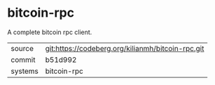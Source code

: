 * bitcoin-rpc

A complete bitcoin rpc client.

|---------+---------------------------------------------------|
| source  | git:https://codeberg.org/kilianmh/bitcoin-rpc.git |
| commit  | b51d992                                           |
| systems | bitcoin-rpc                                       |
|---------+---------------------------------------------------|

